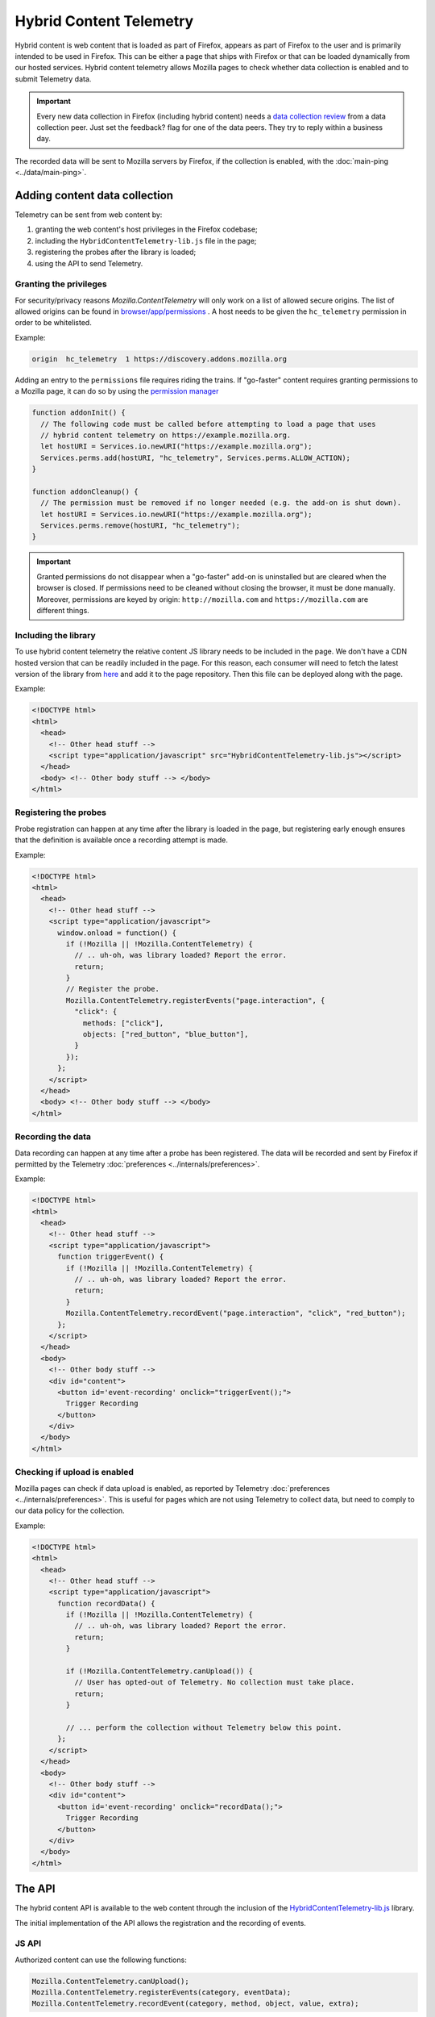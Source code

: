 ========================
Hybrid Content Telemetry
========================

Hybrid content is web content that is loaded as part of Firefox, appears as part of
Firefox to the user and is primarily intended to be used in Firefox. This can be
either a page that ships with Firefox or that can be loaded dynamically from our hosted
services. Hybrid content telemetry allows Mozilla pages to check whether data
collection is enabled and to submit Telemetry data.

.. important::

    Every new data collection in Firefox (including hybrid content) needs a `data collection review <https://wiki.mozilla.org/Firefox/Data_Collection#Requesting_Approval>`_ from a data collection peer. Just set the feedback? flag for one of the data peers. They try to reply within a business day.

The recorded data will be sent to Mozilla servers by Firefox, if the collection is enabled, with the :doc:`main-ping <../data/main-ping>`.

Adding content data collection
==============================
Telemetry can be sent from web content by:

1. granting the web content's host privileges in the Firefox codebase;
2. including the ``HybridContentTelemetry-lib.js`` file in the page;
3. registering the probes after the library is loaded;
4. using the API to send Telemetry.

Granting the privileges
-----------------------
For security/privacy reasons `Mozilla.ContentTelemetry` will only work on a list of allowed secure origins. The list of allowed origins can be found in `browser/app/permissions <https://dxr.mozilla.org/mozilla-central/source/browser/app/permissions>`_ . A host needs to be given the ``hc_telemetry`` permission in order to be whitelisted.

Example:

.. code-block:: csv

  origin  hc_telemetry  1 https://discovery.addons.mozilla.org

Adding an entry to the ``permissions`` file requires riding the trains. If "go-faster" content requires
granting permissions to a Mozilla page, it can do so by using the `permission manager <https://developer.mozilla.org/en-US/docs/Mozilla/Tech/XPCOM/Reference/Interface/nsIPermissionManager>`_

.. code-block:: js

  function addonInit() {
    // The following code must be called before attempting to load a page that uses
    // hybrid content telemetry on https://example.mozilla.org.
    let hostURI = Services.io.newURI("https://example.mozilla.org");
    Services.perms.add(hostURI, "hc_telemetry", Services.perms.ALLOW_ACTION);
  }

  function addonCleanup() {
    // The permission must be removed if no longer needed (e.g. the add-on is shut down).
    let hostURI = Services.io.newURI("https://example.mozilla.org");
    Services.perms.remove(hostURI, "hc_telemetry");
  }

.. important::

    Granted permissions do not disappear when a "go-faster" add-on is uninstalled but are cleared when the browser is closed. If permissions need to be cleaned without closing the browser, it must be done manually. Moreover, permissions are keyed by origin: ``http://mozilla.com`` and ``https://mozilla.com`` are different things.

Including the library
---------------------
To use hybrid content telemetry the relative content JS library needs to be included in the page. We don't have a CDN hosted version that can be readily included in the page. For this reason, each consumer will need to fetch the latest version of the library from `here <https://hg.mozilla.org/mozilla-central/file/tip/toolkit/components/telemetry/hybrid-content/HybridContentTelemetry-lib.js>`_ and add it to the page repository. Then this file can be deployed along with the page.

Example:

.. code-block:: html

  <!DOCTYPE html>
  <html>
    <head>
      <!-- Other head stuff -->
      <script type="application/javascript" src="HybridContentTelemetry-lib.js"></script>
    </head>
    <body> <!-- Other body stuff --> </body>
  </html>

Registering the probes
----------------------
Probe registration can happen at any time after the library is loaded in the page, but registering early enough ensures that the definition is available once a recording attempt is made.

Example:

.. code-block:: html

  <!DOCTYPE html>
  <html>
    <head>
      <!-- Other head stuff -->
      <script type="application/javascript">
        window.onload = function() {
          if (!Mozilla || !Mozilla.ContentTelemetry) {
            // .. uh-oh, was library loaded? Report the error.
            return;
          }
          // Register the probe.
          Mozilla.ContentTelemetry.registerEvents("page.interaction", {
            "click": {
              methods: ["click"],
              objects: ["red_button", "blue_button"],
            }
          });
        };
      </script>
    </head>
    <body> <!-- Other body stuff --> </body>
  </html>

Recording the data
------------------
Data recording can happen at any time after a probe has been registered. The data will be recorded and sent by Firefox if permitted by the Telemetry :doc:`preferences <../internals/preferences>`.

Example:

.. code-block:: html

  <!DOCTYPE html>
  <html>
    <head>
      <!-- Other head stuff -->
      <script type="application/javascript">
        function triggerEvent() {
          if (!Mozilla || !Mozilla.ContentTelemetry) {
            // .. uh-oh, was library loaded? Report the error.
            return;
          }
          Mozilla.ContentTelemetry.recordEvent("page.interaction", "click", "red_button");
        };
      </script>
    </head>
    <body>
      <!-- Other body stuff -->
      <div id="content">
        <button id='event-recording' onclick="triggerEvent();">
          Trigger Recording
        </button>
      </div>
    </body>
  </html>

Checking if upload is enabled
-----------------------------
Mozilla pages can check if data upload is enabled, as reported by Telemetry :doc:`preferences <../internals/preferences>`. This is useful for pages which are not using Telemetry to collect data, but
need to comply to our data policy for the collection.

Example:

.. code-block:: html

  <!DOCTYPE html>
  <html>
    <head>
      <!-- Other head stuff -->
      <script type="application/javascript">
        function recordData() {
          if (!Mozilla || !Mozilla.ContentTelemetry) {
            // .. uh-oh, was library loaded? Report the error.
            return;
          }

          if (!Mozilla.ContentTelemetry.canUpload()) {
            // User has opted-out of Telemetry. No collection must take place.
            return;
          }

          // ... perform the collection without Telemetry below this point.
        };
      </script>
    </head>
    <body>
      <!-- Other body stuff -->
      <div id="content">
        <button id='event-recording' onclick="recordData();">
          Trigger Recording
        </button>
      </div>
    </body>
  </html>

The API
=======
The hybrid content API is available to the web content through the inclusion of the `HybridContentTelemetry-lib.js <https://dxr.mozilla.org/mozilla-central/source/toolkit/components/telemetry/hybrid-content/HybridContentTelemetry-lib.js>`_ library.

The initial implementation of the API allows the registration and the recording of events.

JS API
------
Authorized content can use the following functions:

.. code-block:: js

  Mozilla.ContentTelemetry.canUpload();
  Mozilla.ContentTelemetry.registerEvents(category, eventData);
  Mozilla.ContentTelemetry.recordEvent(category, method, object, value, extra);

These functions will not throw. If an unsupported operation is performed (e.g. recording an unknown event) an error will be logged to the browser console.

.. note::

    Data collected using this API will always respect the user Telemetry preferences: if a user has chosen to not send Telemetry data to Mozilla servers, Telemetry from hybrid content pages will not be sent either.
    Like other Telemetry data, it will still be recorded locally and available through ``about:telemetry``.

``Mozilla.ContentTelemetry.canUpload()``
~~~~~~~~~~~~~~~~~~~~~~~~~~~~~~~~~~~~~~~~

.. code-block:: js

  Mozilla.ContentTelemetry.canUpload();

This function returns true if the browser is allowed to send collected data to Mozilla servers (i.e. ``datareporting.healthreport.uploadEnabled`` is ``true``), false otherwise. See :doc:`preferences <../internals/preferences>`.

.. note::

    The page should use this function to check if it is allowed to collect data. This is only needed in case the Telemetry system is not be being used for collection. If Telemetry is used, then this is taken care of internally by the Telemetry API. The page should not cache the returned value: users can opt in or out from the Data Collection at any time and so the returned value may change.

Example:

.. code-block:: js

  if (Mozilla.ContentTelemetry.canUpload()) {
    // ... perform the data collection here using another measurement system.
  }

``Mozilla.ContentTelemetry.registerEvents()``
~~~~~~~~~~~~~~~~~~~~~~~~~~~~~~~~~~~~~~~~~~~~~

.. code-block:: js

  Mozilla.ContentTelemetry.registerEvents(category, eventData);

Register new dynamic events from the content. This accepts the same parameters and is subject to the same limitation as ``Services.telemetry.registerEvents()``. See the `events` documentation for the definitive reference.

.. note::

    Make sure to call this before recording events, as soon as the library is loaded (e.g. `window load event <https://developer.mozilla.org/en-US/docs/Web/Events/load>`_). This will make sure that the definition will be ready when recording.

The data recorded into events registered with this function will end up in the ``dynamic`` process section of the main ping.

Example:

.. code-block:: js

  Mozilla.ContentTelemetry.registerEvents("page.interaction", {
    "click": {
      methods: ["click"],
      objects: ["red_button", "blue_button"],
    }
  });
  // Now events can be recorded.
  Mozilla.ContentTelemetry.recordEvent("page.interaction", "click", "red_button");

``Mozilla.ContentTelemetry.recordEvent()``
~~~~~~~~~~~~~~~~~~~~~~~~~~~~~~~~~~~~~~~~~~

.. code-block:: js

  Mozilla.ContentTelemetry.recordEvent(category, method, object, value, extra);

Record a registered event. This accepts the same parameters and is subject to the same limitation as ``Services.telemetry.recordEvent()``. See the `events` documentation for the definitive reference.

Example:

.. code-block:: js

  Mozilla.ContentTelemetry.recordEvent("ui", "click", "reload-btn");
  // event: [543345, "ui", "click", "reload-btn"]
  Mozilla.ContentTelemetry.recordEvent("ui", "search", "search-bar", "google");
  // event: [89438, "ui", "search", "search-bar", "google"]
  Mozilla.ContentTelemetry.recordEvent("ui", "completion", "search-bar", "yahoo",
                                       {"querylen": "7", "results": "23"});
  // event: [982134, "ui", "completion", "search-bar", "yahoo",
  //           {"qerylen": "7", "results": "23"}]

Testing
=======

In order to test Hybrid Content Telemetry integrations, the permission API can be used to enable certain hosts.
The ``Services.perms.add`` API is available in the Browser Console as well as in ``xpcshell`` and ``mochi`` tests with access to the ``Services.*`` APIs.

The respective ``hc_telemetry`` permission needs to be set before any pages on that host load the ``HybridContentTelemetry-lib.js`` file.

Manual testing
--------------

After starting the browser, open the Browser Console (Tools -> Web Developer -> Browser Console).
To enable Hybrid Content Telemetry on ``https://example.mozilla.org``, execute this code snippet in the console:

.. code-block:: js

  let hostURI = Services.io.newURI("https://example.mozilla.org");
  Services.perms.add(hostURI, "hc_telemetry", Services.perms.ALLOW_ACTION);

Afterwards load the page on ``https://example.mozilla.org`` and it will be able to record Telemetry data.

Automated testing
-----------------

In test frameworks with privileged access the permission can be set in the ``head.js`` or during test setup.
Add the code snippet in your ``head.js`` to enable Hybrid Content ContentTelemetry on ``https://example.mozilla.org``:

.. code-block:: js

  let hostURI = Services.io.newURI("https://example.mozilla.org");
  Services.perms.add(hostURI, "hc_telemetry", Services.perms.ALLOW_ACTION);


Version History
===============

- Firefox 59: Initial hybrid content telemetry support (`bug 1417473 <https://bugzilla.mozilla.org/show_bug.cgi?id=1417473>`_).
